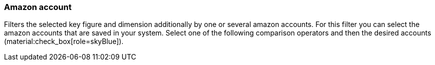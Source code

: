 === Amazon account

Filters the selected key figure and dimension additionally by one or several amazon accounts. For this filter you can select the amazon accounts that are saved in your system. Select one of the following comparison operators and then the desired accounts (material:check_box[role=skyBlue]).
